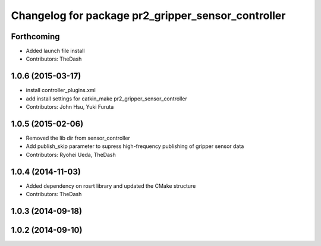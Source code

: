 ^^^^^^^^^^^^^^^^^^^^^^^^^^^^^^^^^^^^^^^^^^^^^^^^^^^
Changelog for package pr2_gripper_sensor_controller
^^^^^^^^^^^^^^^^^^^^^^^^^^^^^^^^^^^^^^^^^^^^^^^^^^^

Forthcoming
-----------
* Added launch file install
* Contributors: TheDash

1.0.6 (2015-03-17)
------------------
* install controller_plugins.xml
* add install settings for catkin_make pr2_gripper_sensor_controller
* Contributors: John Hsu, Yuki Furuta

1.0.5 (2015-02-06)
------------------
* Removed the lib dir from sensor_controller
* Add publish_skip parameter to supress high-frequency publishing of gripper sensor data
* Contributors: Ryohei Ueda, TheDash

1.0.4 (2014-11-03)
------------------
* Added dependency on rosrt library and updated the CMake structure
* Contributors: TheDash

1.0.3 (2014-09-18)
------------------

1.0.2 (2014-09-10)
------------------
